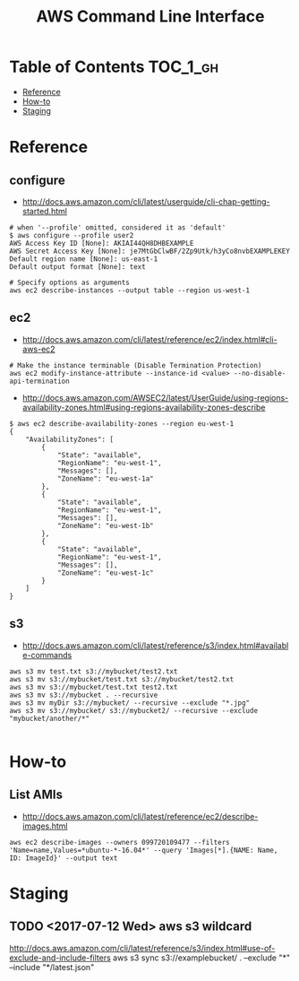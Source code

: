 #+TITLE: AWS Command Line Interface

* Table of Contents :TOC_1_gh:
- [[#reference][Reference]]
- [[#how-to][How-to]]
- [[#staging][Staging]]

* Reference
** configure
- http://docs.aws.amazon.com/cli/latest/userguide/cli-chap-getting-started.html

#+BEGIN_SRC shell
  # when '--profile' omitted, considered it as 'default'
  $ aws configure --profile user2
  AWS Access Key ID [None]: AKIAI44QH8DHBEXAMPLE
  AWS Secret Access Key [None]: je7MtGbClwBF/2Zp9Utk/h3yCo8nvbEXAMPLEKEY
  Default region name [None]: us-east-1
  Default output format [None]: text
#+END_SRC

#+BEGIN_SRC shell
  # Specify options as arguments
  aws ec2 describe-instances --output table --region us-west-1
#+END_SRC

** ec2
- http://docs.aws.amazon.com/cli/latest/reference/ec2/index.html#cli-aws-ec2

#+BEGIN_SRC shell
  # Make the instance terminable (Disable Termination Protection)
  aws ec2 modify-instance-attribute --instance-id <value> --no-disable-api-termination
#+END_SRC

- http://docs.aws.amazon.com/AWSEC2/latest/UserGuide/using-regions-availability-zones.html#using-regions-availability-zones-describe

#+BEGIN_SRC shell
$ aws ec2 describe-availability-zones --region eu-west-1
{
    "AvailabilityZones": [
        {
            "State": "available",
            "RegionName": "eu-west-1",
            "Messages": [],
            "ZoneName": "eu-west-1a"
        },
        {
            "State": "available",
            "RegionName": "eu-west-1",
            "Messages": [],
            "ZoneName": "eu-west-1b"
        },
        {
            "State": "available",
            "RegionName": "eu-west-1",
            "Messages": [],
            "ZoneName": "eu-west-1c"
        }
    ]
}
#+END_SRC

** s3
- http://docs.aws.amazon.com/cli/latest/reference/s3/index.html#available-commands

#+BEGIN_SRC shell
  aws s3 mv test.txt s3://mybucket/test2.txt
  aws s3 mv s3://mybucket/test.txt s3://mybucket/test2.txt
  aws s3 mv s3://mybucket/test.txt test2.txt
  aws s3 mv s3://mybucket . --recursive
  aws s3 mv myDir s3://mybucket/ --recursive --exclude "*.jpg"
  aws s3 mv s3://mybucket/ s3://mybucket2/ --recursive --exclude "mybucket/another/*"

#+END_SRC
* How-to
** List AMIs
- http://docs.aws.amazon.com/cli/latest/reference/ec2/describe-images.html

#+BEGIN_SRC shell
  aws ec2 describe-images --owners 099720109477 --filters 'Name=name,Values=*ubuntu-*-16.04*' --query 'Images[*].{NAME: Name, ID: ImageId}' --output text
#+END_SRC

* Staging
** TODO <2017-07-12 Wed> aws s3 wildcard
http://docs.aws.amazon.com/cli/latest/reference/s3/index.html#use-of-exclude-and-include-filters
aws s3 sync s3://examplebucket/ . --exclude "*" --include "*/latest.json"
